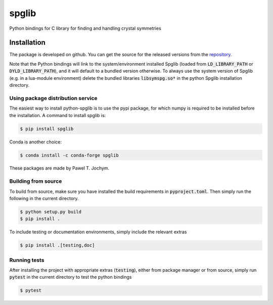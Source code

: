 spglib
======

Python bindings for C library for finding and handling crystal
symmetries

Installation
------------

The package is developed on github. You can get the source for the
released versions from the
`repository <https://github.com/spglib/spglib/releases>`__.

Note that the Python bindings will link to the system/environment
installed Spglib (loaded from :code:`LD_LIBRARY_PATH` or :code:`DYLD_LIBRARY_PATH`),
and it will default to a bundled version otherwise. To always use the
system version of Spglib (e.g. in a lua-module environment) delete the
bundled libraries :code:`libsymspg.so*` in the python Spglib installation
directory.

Using package distribution service
~~~~~~~~~~~~~~~~~~~~~~~~~~~~~~~~~~

The easiest way to install python-spglib is to use the pypi package, for
which numpy is required to be installed before the installation. A
command to install spglib is:

.. code-block:: console

    $ pip install spglib

Conda is another choice:

.. code-block:: console

    $ conda install -c conda-forge spglib

These packages are made by Pawel T. Jochym.

Building from source
~~~~~~~~~~~~~~~~~~~~

To build from source, make sure you have installed the build requirements
in :code:`pyproject.toml`. Then simply run the following in the current directory.

.. code-block:: console

    $ python setup.py build
    $ pip install .

To include testing or documentation environments, simply include the relevant extras

.. code-block:: console

    $ pip install .[testing,doc]

Running tests
~~~~~~~~~~~~~

After installing the project with appropriate extras (:code:`testing`), either from
package manager or from source, simply run :code:`pytest` in the current directory
to test the python bindings

.. code-block:: console

    $ pytest

